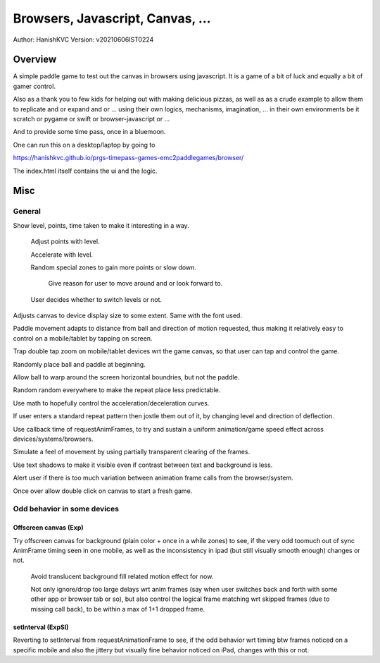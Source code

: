 ###################################
Browsers, Javascript, Canvas, ...
###################################
Author: HanishKVC
Version: v20210606IST0224


Overview
###########

A simple paddle game to test out the canvas in browsers using javascript. It is a
game of a bit of luck and equally a bit of gamer control.

Also as a thank you to few kids for helping out with making delicious pizzas,
as well as as a crude example to allow them to replicate and or expand and or ...
using their own logics, mechanisms, imagination, ... in their own environments be
it scratch or pygame or swift or browser-javascript or ...

And to provide some time pass, once in a bluemoon.

One can run this on a desktop/laptop by going to

https://hanishkvc.github.io/prgs-timepass-games-emc2paddlegames/browser/

The index.html itself contains the ui and the logic.


Misc
#######

General
=========

Show level, points, time taken to make it interesting in a way.

   Adjust points with level.

   Accelerate with level.

   Random special zones to gain more points or slow down.

      Give reason for user to move around and or look forward to.

   User decides whether to switch levels or not.

Adjusts canvas to device display size to some extent. Same with the font used.

Paddle movement adapts to distance from ball and direction of motion requested,
thus making it relatively easy to control on a mobile/tablet by tapping on screen.

Trap double tap zoom on mobile/tablet devices wrt the game canvas, so that user
can tap and control the game.

Randomly place ball and paddle at beginning.

Allow ball to warp around the screen horizontal boundries, but not the paddle.

Random random everywhere to make the repeat place less predictable.

Use math to hopefully control the acceleration/deceleration curves.

If user enters a standard repeat pattern then jostle them out of it, by changing
level and direction of deflection.

Use callback time of requestAnimFrames, to try and sustain a uniform animation/game
speed effect across devices/systems/browsers.

Simulate a feel of movement by using partially transparent clearing of the frames.

Use text shadows to make it visible even if contrast between text and background
is less.

Alert user if there is too much variation between animation frame calls from the
browser/system.

Once over allow double click on canvas to start a fresh game.


Odd behavior in some devices
==============================

Offscreen canvas (Exp)
------------------------

Try offscreen canvas for background (plain color + once in a while zones) to see,
if the very odd toomuch out of sync AnimFrame timing seen in one mobile, as well
as the inconsistency in ipad (but still visually smooth enough) changes or not.

   Avoid translucent background fill related motion effect for now.

   Not only ignore/drop too large delays wrt anim frames (say when user switches
   back and forth with some other app or browser tab or so), but also control
   the logical frame matching wrt skipped frames (due to missing call back), to
   be within a max of 1+1 dropped frame.


setInterval (ExpSI)
----------------------

Reverting to setInterval from requestAnimationFrame to see, if the odd behavior
wrt timing btw frames noticed on a specific mobile and also the jittery but
visually fine behavior noticed on iPad, changes with this or not.

